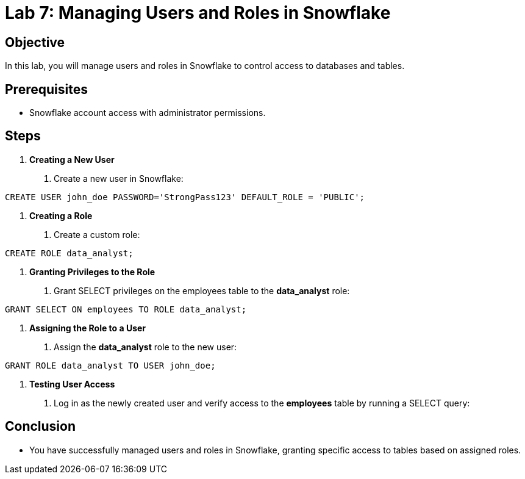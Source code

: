 = Lab 7: Managing Users and Roles in Snowflake  


== Objective
In this lab, you will manage users and roles in Snowflake to control access to databases and tables.

== Prerequisites
- Snowflake account access with administrator permissions.

== Steps
1. **Creating a New User**
   . Create a new user in Snowflake:
[source,sql]
----
CREATE USER john_doe PASSWORD='StrongPass123' DEFAULT_ROLE = 'PUBLIC';
----


2. **Creating a Role**
. Create a custom role:

[source,sql]
----
CREATE ROLE data_analyst;
----

3. **Granting Privileges to the Role**
. Grant SELECT privileges on the employees table to the **data_analyst** role:

[source,sql]
----
GRANT SELECT ON employees TO ROLE data_analyst;
----


4. **Assigning the Role to a User**
. Assign the **data_analyst** role to the new user:

[source,sql]
----
GRANT ROLE data_analyst TO USER john_doe;
----


5. **Testing User Access**
. Log in as the newly created user and verify access to the **employees** table by running a SELECT query:


== Conclusion
- You have successfully managed users and roles in Snowflake, granting specific access to tables based on assigned roles.


